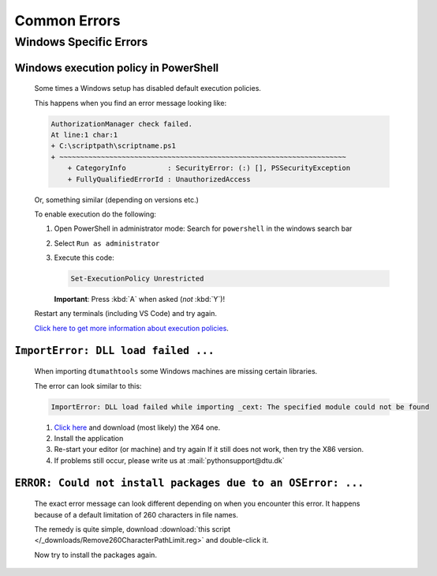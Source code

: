 Common Errors
==============

Windows Specific Errors 
--------------------------

Windows execution policy in PowerShell
^^^^^^^^^^^^^^^^^^^^^^^^^^^^^^^^^^^^^^
   
   Some times a Windows setup has disabled default execution
   policies.

   This happens when you find an error message looking like:

   .. code-block:: powershell

      AuthorizationManager check failed.
      At line:1 char:1
      + C:\scriptpath\scriptname.ps1
      + ~~~~~~~~~~~~~~~~~~~~~~~~~~~~~~~~~~~~~~~~~~~~~~~~~~~~~~~~~~~~~~~~~~~~~
          + CategoryInfo          : SecurityError: (:) [], PSSecurityException
          + FullyQualifiedErrorId : UnauthorizedAccess

   Or, something similar (depending on versions etc.)

   To enable execution do the following:

   1. Open PowerShell in administrator mode:
      Search for ``powershell`` in the windows search bar
   2. Select ``Run as administrator``
   3. Execute this code:

      .. code-block:: powershell

         Set-ExecutionPolicy Unrestricted

      **Important**: Press :kbd:`A` when asked (*not* :kbd:`Y`)!

   Restart any terminals (including VS Code) and try again.

   `Click here to get more information about execution policies <https://learn.microsoft.com/en-us/powershell/module/microsoft.powershell.core/about/about_execution_policies>`__.


.. _faq-win-dll-load-failed:

``ImportError: DLL load failed ...``
^^^^^^^^^^^^^^^^^^^^^^^^^^^^^^^^^^

   When importing ``dtumathtools`` some Windows machines are missing certain libraries.

   The error can look similar to this:

   .. code-block:: powershell

      ImportError: DLL load failed while importing _cext: The specified module could not be found

   1. `Click here <https://learn.microsoft.com/en-US/cpp/windows/latest-supported-vc-redist?view=msvc-170#visual-studio-2015-2017-2019-and-2022>`__
      and download (most likely) the X64 one.
   2. Install the application
   3. Re-start your editor (or machine) and try again
      If it still does not work, then try the X86 version.
   4. If problems still occur, please write us at :mail:`pythonsupport@dtu.dk`


.. _faq-win-install-oserror:

``ERROR: Could not install packages due to an OSError: ...``
^^^^^^^^^^^^^^^^^^^^^^^^^^^^^^^^^^^^^^^^^^^^^^^^^^^^^^^^^^^^

   The exact error message can look different depending on when you encounter this
   error.
   It happens because of a default limitation of 260 characters in file names.

   The remedy is quite simple, download :download:`this script </_downloads/Remove260CharacterPathLimit.reg>`
   and double-click it.

   Now try to install the packages again.

